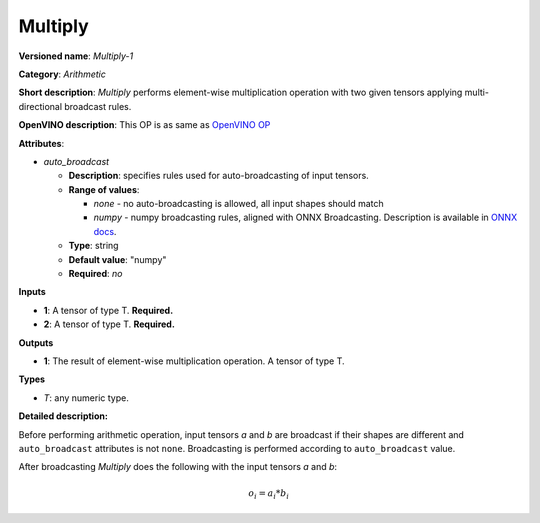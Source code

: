 .. SPDX-FileCopyrightText: 2020 Intel Corporation
..
.. SPDX-License-Identifier: CC-BY-4.0

--------
Multiply
--------

**Versioned name**: *Multiply-1*

**Category**: *Arithmetic*

**Short description**: *Multiply* performs element-wise multiplication operation
with two given tensors applying multi-directional broadcast rules.

**OpenVINO description**: This OP is as same as `OpenVINO OP
<https://docs.openvinotoolkit.org/2021.1/openvino_docs_ops_arithmetic_Multiply_1.html>`__

**Attributes**:

* *auto_broadcast*

  * **Description**: specifies rules used for auto-broadcasting of input
    tensors.
  * **Range of values**:

    * *none* - no auto-broadcasting is allowed, all input shapes should match
    * *numpy* - numpy broadcasting rules, aligned with ONNX Broadcasting.
      Description is available in `ONNX docs
      <https://github.com/onnx/onnx/blob/master/docs/Broadcasting.md>`__.

  * **Type**: string
  * **Default value**: "numpy"
  * **Required**: *no*

**Inputs**

* **1**: A tensor of type T. **Required.**
* **2**: A tensor of type T. **Required.**

**Outputs**

* **1**: The result of element-wise multiplication operation. A tensor of
  type T.

**Types**

* *T*: any numeric type.

**Detailed description:**

Before performing arithmetic operation, input tensors *a* and *b* are
broadcast if their shapes are different and ``auto_broadcast`` attributes is
not ``none``. Broadcasting is performed according to ``auto_broadcast`` value.

After broadcasting *Multiply* does the following with the input tensors *a* and
*b*:

.. math::
   o_{i} = a_{i} * b_{i}
